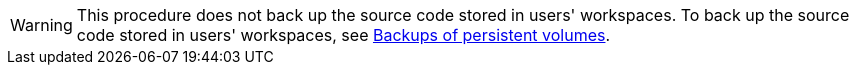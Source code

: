 WARNING: This procedure does not back up the source code stored in users' workspaces. To back up the source code stored in users' workspaces, see xref:backups-of-persistent-volumes.adoc[Backups of persistent volumes].